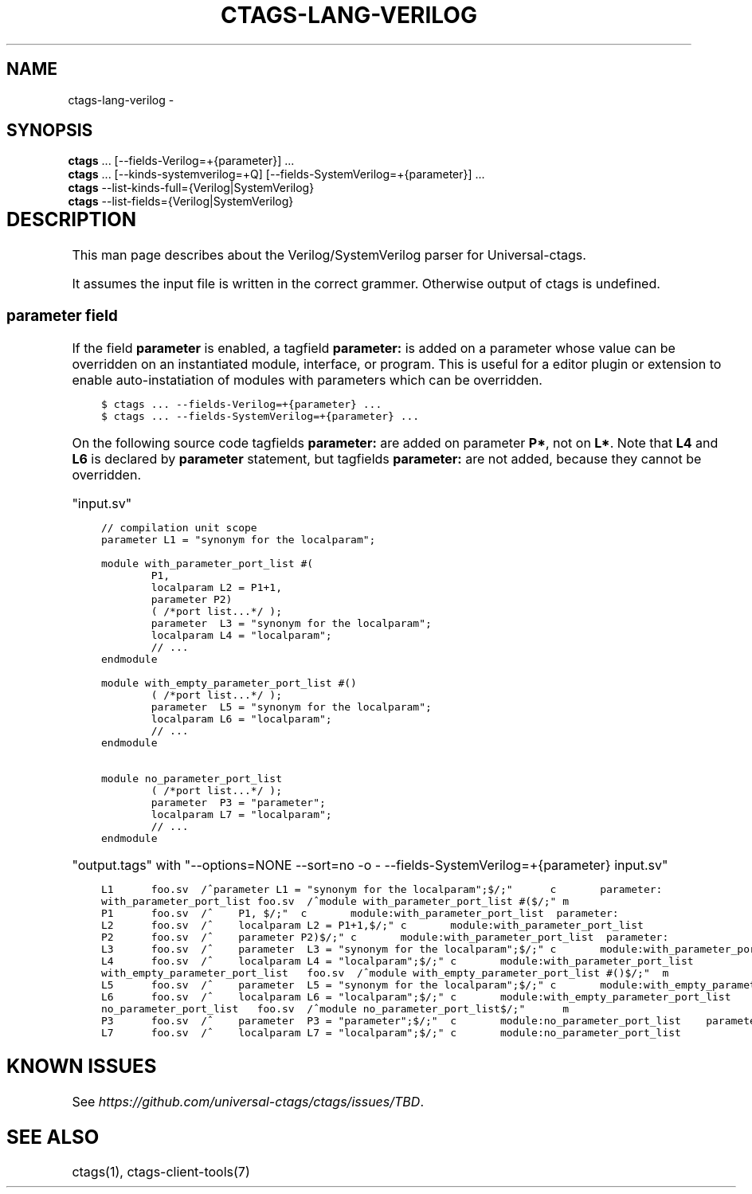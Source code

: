 .\" Man page generated from reStructuredText.
.
.TH CTAGS-LANG-VERILOG 7 "" "5.9.0" "Universal-ctags"
.SH NAME
ctags-lang-verilog \- 
.
.nr rst2man-indent-level 0
.
.de1 rstReportMargin
\\$1 \\n[an-margin]
level \\n[rst2man-indent-level]
level margin: \\n[rst2man-indent\\n[rst2man-indent-level]]
-
\\n[rst2man-indent0]
\\n[rst2man-indent1]
\\n[rst2man-indent2]
..
.de1 INDENT
.\" .rstReportMargin pre:
. RS \\$1
. nr rst2man-indent\\n[rst2man-indent-level] \\n[an-margin]
. nr rst2man-indent-level +1
.\" .rstReportMargin post:
..
.de UNINDENT
. RE
.\" indent \\n[an-margin]
.\" old: \\n[rst2man-indent\\n[rst2man-indent-level]]
.nr rst2man-indent-level -1
.\" new: \\n[rst2man-indent\\n[rst2man-indent-level]]
.in \\n[rst2man-indent\\n[rst2man-indent-level]]u
..
.SH SYNOPSIS
.nf
\fBctags\fP ... [\-\-fields\-Verilog=+{parameter}] ...
\fBctags\fP ... [\-\-kinds\-systemverilog=+Q] [\-\-fields\-SystemVerilog=+{parameter}] ...
\fBctags\fP \-\-list\-kinds\-full={Verilog|SystemVerilog}
\fBctags\fP \-\-list\-fields={Verilog|SystemVerilog}
.fi
.sp
.INDENT 0.0
.INDENT 3.5
.TS
center;
|l|l|l|.
_
T{
Language
T}	T{
Language ID
T}	T{
File Mapping
T}
_
T{
Verilog
T}	T{
Verilog
T}	T{
\&.v
T}
_
T{
SystemVerilog
T}	T{
SystemVerilog
T}	T{
\&.sv, .svh, svi
T}
_
.TE
.UNINDENT
.UNINDENT
.SH DESCRIPTION
.sp
This man page describes about the Verilog/SystemVerilog parser for Universal\-ctags.
.sp
It assumes the input file is written in the correct grammer.  Otherwise output of
ctags is undefined.
.SS \fBparameter\fP field
.sp
If the field \fBparameter\fP is enabled, a tagfield \fBparameter:\fP is added on a parameter whose
value can be overridden on an instantiated module, interface, or program.
This is useful for a editor plugin or extension to enable auto\-instatiation of modules with
parameters which can be overridden.
.INDENT 0.0
.INDENT 3.5
.sp
.nf
.ft C
$ ctags ... \-\-fields\-Verilog=+{parameter} ...
$ ctags ... \-\-fields\-SystemVerilog=+{parameter} ...
.ft P
.fi
.UNINDENT
.UNINDENT
.sp
On the following source code tagfields \fBparameter:\fP are added on
parameter \fBP*\fP, not on \fBL*\fP\&.  Note that \fBL4\fP and \fBL6\fP is declared by
\fBparameter\fP statement, but tagfields \fBparameter:\fP are not added,
because they cannot be overridden.
.sp
"input.sv"
.INDENT 0.0
.INDENT 3.5
.sp
.nf
.ft C
// compilation unit scope
parameter L1 = "synonym for the localparam";

module with_parameter_port_list #(
        P1,
        localparam L2 = P1+1,
        parameter P2)
        ( /*port list...*/ );
        parameter  L3 = "synonym for the localparam";
        localparam L4 = "localparam";
        // ...
endmodule

module with_empty_parameter_port_list #()
        ( /*port list...*/ );
        parameter  L5 = "synonym for the localparam";
        localparam L6 = "localparam";
        // ...
endmodule

module no_parameter_port_list
        ( /*port list...*/ );
        parameter  P3 = "parameter";
        localparam L7 = "localparam";
        // ...
endmodule
.ft P
.fi
.UNINDENT
.UNINDENT
.sp
"output.tags"
with "\-\-options=NONE \-\-sort=no \-o \- \-\-fields\-SystemVerilog=+{parameter} input.sv"
.INDENT 0.0
.INDENT 3.5
.sp
.nf
.ft C
L1      foo.sv  /^parameter L1 = "synonym for the localparam";$/;"      c       parameter:
with_parameter_port_list foo.sv  /^module with_parameter_port_list #($/;" m
P1      foo.sv  /^    P1, $/;"  c       module:with_parameter_port_list  parameter:
L2      foo.sv  /^    localparam L2 = P1+1,$/;" c       module:with_parameter_port_list
P2      foo.sv  /^    parameter P2)$/;" c       module:with_parameter_port_list  parameter:
L3      foo.sv  /^    parameter  L3 = "synonym for the localparam";$/;" c       module:with_parameter_port_list
L4      foo.sv  /^    localparam L4 = "localparam";$/;" c       module:with_parameter_port_list
with_empty_parameter_port_list   foo.sv  /^module with_empty_parameter_port_list #()$/;"  m
L5      foo.sv  /^    parameter  L5 = "synonym for the localparam";$/;" c       module:with_empty_parameter_port_list
L6      foo.sv  /^    localparam L6 = "localparam";$/;" c       module:with_empty_parameter_port_list
no_parameter_port_list   foo.sv  /^module no_parameter_port_list$/;"      m
P3      foo.sv  /^    parameter  P3 = "parameter";$/;"  c       module:no_parameter_port_list    parameter:
L7      foo.sv  /^    localparam L7 = "localparam";$/;" c       module:no_parameter_port_list
.ft P
.fi
.UNINDENT
.UNINDENT
.SH KNOWN ISSUES
.sp
See \fI\%https://github.com/universal\-ctags/ctags/issues/TBD\fP\&.
.SH SEE ALSO
.sp
ctags(1), ctags\-client\-tools(7)
.\" Generated by docutils manpage writer.
.
